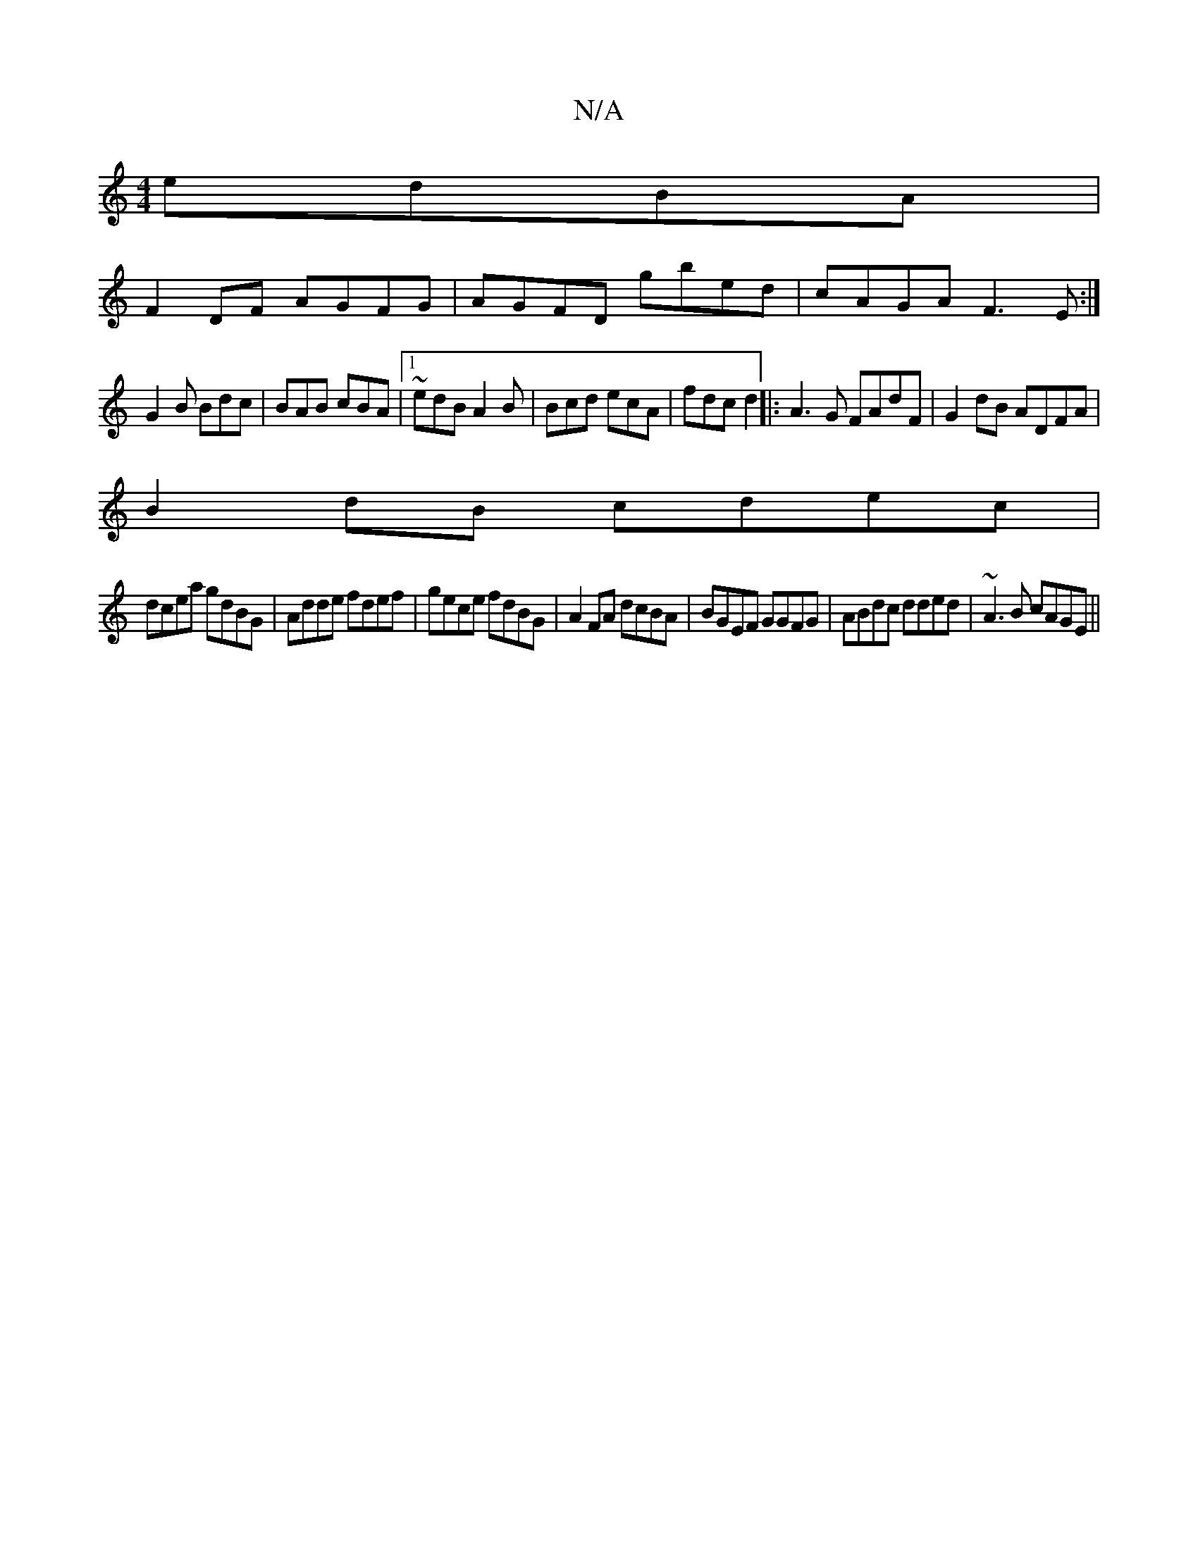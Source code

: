 X:1
T:N/A
M:4/4
R:N/A
K:Cmajor
edBA|
F2DF AGFG|AGFD gbed|cAGA F3E:|
G2B Bdc|BAB cBA|1 ~edB A2B|Bcd ecA|fdc d2||:A3 G FAdF|G2dB ADFA|
B2dB cdec|
dcea gdBG|Adde fdef|gece fdBG|A2FA dcBA|BGEF GGFG|ABdc dded|~A3B cAGE||

|||
Be fd cAAB